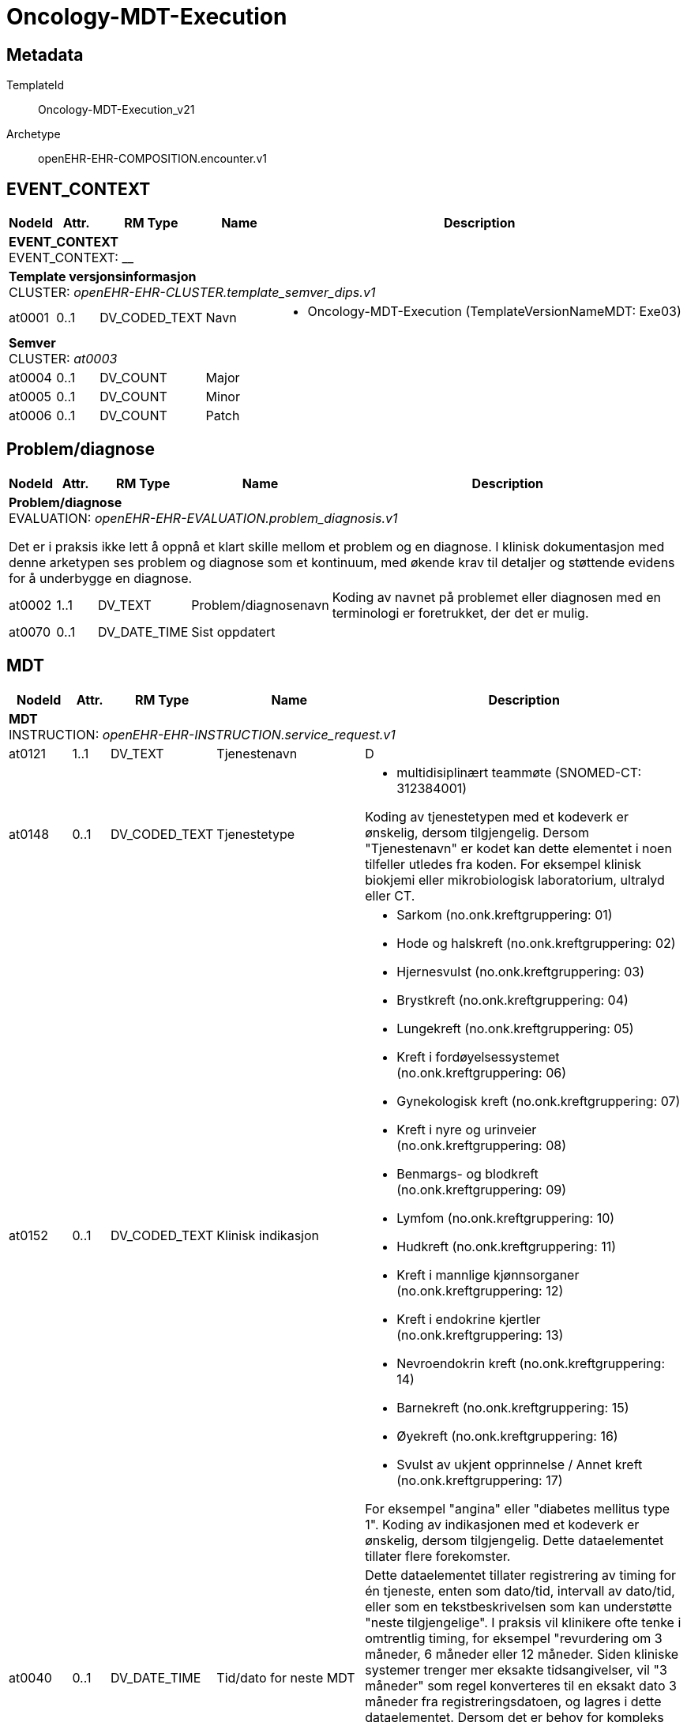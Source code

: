 = Oncology-MDT-Execution


== Metadata


TemplateId:: Oncology-MDT-Execution_v21


Archetype:: openEHR-EHR-COMPOSITION.encounter.v1




:toc:




// Not supported rmType COMPOSITION
== EVENT_CONTEXT
[options="header", cols="3,3,5,5,30"]
|====
|NodeId|Attr.|RM Type| Name |Description
5+a|*EVENT_CONTEXT* + 
EVENT_CONTEXT: __
5+a|*Template versjonsinformasjon* + 
CLUSTER: _openEHR-EHR-CLUSTER.template_semver_dips.v1_
|at0001| 0..1| DV_CODED_TEXT | Navn
a|
* Oncology-MDT-Execution (TemplateVersionNameMDT: Exe03)
5+a|*Semver* + 
CLUSTER: _at0003_
|at0004| 0..1| DV_COUNT | Major
|
|at0005| 0..1| DV_COUNT | Minor
|
|at0006| 0..1| DV_COUNT | Patch
|
|====
== Problem/diagnose
[options="header", cols="3,3,5,5,30"]
|====
|NodeId|Attr.|RM Type| Name |Description
5+a|*Problem/diagnose* + 
EVALUATION: _openEHR-EHR-EVALUATION.problem_diagnosis.v1_


Det er i praksis ikke lett å oppnå et klart skille mellom et problem og en diagnose. I klinisk dokumentasjon med denne arketypen ses problem og diagnose som et kontinuum, med økende krav til detaljer og støttende evidens for å underbygge en diagnose.
|at0002| 1..1| DV_TEXT | Problem/diagnosenavn
a|


Koding av navnet på problemet eller diagnosen med en terminologi er foretrukket, der det er mulig.
|at0070| 0..1| DV_DATE_TIME | Sist oppdatert
|
|====
== MDT
[options="header", cols="3,3,5,5,30"]
|====
|NodeId|Attr.|RM Type| Name |Description
5+a|*MDT* + 
INSTRUCTION: _openEHR-EHR-INSTRUCTION.service_request.v1_
// Not supported rmType ACTIVITY
|at0121| 1..1| DV_TEXT | Tjenestenavn
a|


D
|at0148| 0..1| DV_CODED_TEXT | Tjenestetype
a|
* multidisiplinært teammøte (SNOMED-CT: 312384001)


Koding av tjenestetypen med et kodeverk er ønskelig, dersom tilgjengelig. Dersom "Tjenestenavn" er kodet kan dette elementet i noen tilfeller utledes fra koden. For eksempel klinisk biokjemi eller mikrobiologisk laboratorium, ultralyd eller CT.
|at0152| 0..1| DV_CODED_TEXT | Klinisk indikasjon
a|
* Sarkom (no.onk.kreftgruppering: 01)
* Hode og halskreft (no.onk.kreftgruppering: 02)
* Hjernesvulst (no.onk.kreftgruppering: 03)
* Brystkreft (no.onk.kreftgruppering: 04)
* Lungekreft (no.onk.kreftgruppering: 05)
* Kreft i fordøyelsessystemet (no.onk.kreftgruppering: 06)
* Gynekologisk kreft (no.onk.kreftgruppering: 07)
* Kreft i nyre og urinveier (no.onk.kreftgruppering: 08)
* Benmargs- og blodkreft (no.onk.kreftgruppering: 09)
* Lymfom (no.onk.kreftgruppering: 10)
* Hudkreft (no.onk.kreftgruppering: 11)
* Kreft i mannlige kjønnsorganer (no.onk.kreftgruppering: 12)
* Kreft i endokrine kjertler (no.onk.kreftgruppering: 13)
* Nevroendokrin kreft (no.onk.kreftgruppering: 14)
* Barnekreft (no.onk.kreftgruppering: 15)
* Øyekreft (no.onk.kreftgruppering: 16)
* Svulst av ukjent opprinnelse / Annet kreft (no.onk.kreftgruppering: 17)


For eksempel "angina" eller "diabetes mellitus type 1". Koding av indikasjonen med et kodeverk er ønskelig, dersom tilgjengelig. Dette dataelementet tillater flere forekomster.
|at0040| 0..1| DV_DATE_TIME | Tid/dato for neste MDT
|


Dette dataelementet tillater registrering av timing for én tjeneste, enten som dato/tid, intervall av dato/tid, eller som en tekstbeskrivelsen som kan understøtte "neste tilgjengelige". I praksis vil klinikere ofte tenke i omtrentlig timing, for eksempel "revurdering om 3 måneder, 6 måneder eller 12 måneder. Siden kliniske systemer trenger mer eksakte tidsangivelser, vil "3 måneder" som regel konverteres til en eksakt dato 3 måneder fra registreringsdatoen, og lagres i dette dataelementet. Dersom det er behov for kompleks timing eller sekvenser av timing, bruk arketypen CLUSTER.service_direction i SLOTet "Kompleks timing". I disse tilfellene blir dette dataelementet redundant.
|at0076| 0..1| DV_BOOLEAN | Supplerende informasjon
|


Registrer som SANN dersom ytterligere informasjon er identifisert, og vil bli ettersendt når den er tilgjengelig. For eksempel: ufullstendige prøvesvar.
|at0078| 0..1| DV_TEXT | Informasjonsbeskrivelse
a|
// Not supported rmType DV_PARSABLE
// Not supported rmType STRING
|at0127| 0..1| DV_CODED_TEXT | Rekvisisjonsstatus
a|
* Ønsket (SNOMED-CT: 410526009)


Status brukes for å vise om dette er den primære forespørselen, en endring eller supplerende informasjon. Koding med en terminologi foretrekkes, der det er mulig.
|undefined| 0..1| DV_DATE_TIME | expiry_time
|
|====
== MDT
[options="header", cols="3,3,5,5,30"]
|====
|NodeId|Attr.|RM Type| Name |Description
5+a|*MDT* + 
ACTION: _openEHR-EHR-ACTION.service.v1_
|at0011| 0..1| DV_TEXT | Tjenestenavn
a|


For eksempel "Sarkom MDT-møte" eller "Henvisning til fysioterapi". Koding av det spesifikke tjenestenavnet med en terminologi foretrekkes, der det er mulig.
|at0014| 0..1| DV_CODED_TEXT | Tjenestetype
a|
* multidisiplinært teammøte (SNOMED-CT: 312384001)


For eksempel "MDT-møte" eller "Henvisning".
|at0013| 0..1| DV_TEXT | Beskrivelse
a|


#AI: Dette feltet oppsummerer resultatet av MDT-møtet, der mange fagpersoner deltar og informasjon fremkommer gjennom muntlig diskusjon. Innholdet kan være omfattende og detaljert, og skal fange opp all relevant informasjon som ikke dokumenteres i andre strukturerte felter i skjemaet.

Feltet kan inkludere: vurderinger og konklusjoner fra møtet, viktige funn, drøftinger, begrunnelser for behandlingsvalg, uenigheter, pasientpreferanser og forslag til videre tiltak. Det skal også kunne romme medisinske detaljer fra utredningen dersom disse ikke fanges opp andre steder.

Eksisterende tekst i feltet skal **aldri fjernes, endres eller forenkles**, med mindre det fremkommer eksplisitt i samtalen at informasjonen er feil, utdatert eller skal erstattes. AI kan legge til ny informasjon dersom det fremkommer ytterligere data i møtet eller senere oppdateringer.

AI skal også være varsom med å tolke overlappende eller repeterte utsagn fra ulike deltakere, og bør prioritere en samlet, tydelig og presis gjengivelse av møtets samlede konklusjon – uten å utelate sentrale detaljer. Det er viktig å bevare den tverrfaglige karakteren i teksten.

|at0032| 0..1| DV_DATE_TIME | Ønsket dato/tid
|


#AI: Utdra dato og eventuelt klokkeslett for et fremtidig MDT-møte dersom dette eksplisitt nevnes i møtet. Dersom ingen ny dato oppgis, skal feltet stå tomt. Eksisterende dato skal ikke endres med mindre en ny dato tydelig fremkommer i samtalen.
|at0012| 0..1| DV_CODED_TEXT | Årsak
a|
* Sarkom (no.onk.kreftgruppering: 01)
* Hode og halskreft (no.onk.kreftgruppering: 02)
* Hjernesvulst (no.onk.kreftgruppering: 03)
* Brystkreft (no.onk.kreftgruppering: 04)
* Lungekreft (no.onk.kreftgruppering: 05)
* Kreft i fordøyelsessystemet (no.onk.kreftgruppering: 06)
* Gynekologisk kreft (no.onk.kreftgruppering: 07)
* Kreft i nyre og urinveier (no.onk.kreftgruppering: 08)
* Benmargs- og blodkreft (no.onk.kreftgruppering: 09)
* Lymfom (no.onk.kreftgruppering: 10)
* Hudkreft (no.onk.kreftgruppering: 11)
* Kreft i mannlige kjønnsorganer (no.onk.kreftgruppering: 12)
* Kreft i endokrine kjertler (no.onk.kreftgruppering: 13)
* Nevroendokrin kreft (no.onk.kreftgruppering: 14)
* Barnekreft (no.onk.kreftgruppering: 15)
* Øyekreft (no.onk.kreftgruppering: 16)
* Svulst av ukjent opprinnelse / Annet kreft (no.onk.kreftgruppering: 17)


For eksempel årsaken til at tjenesten ble avlyst eller satt på vent. Det er ikke nødvendig å registrere en årsak for hvert prosesstrinn når forløpet går som planlagt. Dette dataelementet er ment for å kunne registrere årsaken til avvik fra et typisk forløp, som for eksempel "Utsatt" med årsaken "Pasienten hadde feber", eller "Avlyst" med årsaken "Pasienten ombestemte seg". Merk: Den kliniske indikasjonen for at tjenesten er ordinert kan registreres i arketypen INSTRUCTION.service_request (Helsetjenesteforespørsel).
5+a|*Mdt tilleggsinformasjon dips* + 
CLUSTER: _openEHR-EHR-CLUSTER.mdt_tilleggsinformasjon_dips.v1_
|at0001| 0..1| DV_BOOLEAN | Pasienten skal møte fysisk i MDT møte
|
|at0002| 0..1| DV_TEXT | Hvem informerer pasienten om konklusjonen fra møtet
a|


#AI: Utdra navnet på den personen som nevnes i samtalen som ansvarlig for å informere pasienten, dersom det oppgis eksplisitt. Hvis kun rolle nevnes, skal dette feltet stå tomt.
5+a|*Enkeltdeltagere* + 
CLUSTER: _at0004_


#AI: Denne seksjonen beskriver én person som deltok i MDT-møtet. Utdra personens rolle og navn dersom dette eksplisitt nevnes. For hver navngitt deltaker i møtet skal det opprettes en separat forekomst av denne gruppen. Ikke fyll ut feltet dersom navn eller rolle ikke er nevnt.
|at0005| 0..1| DV_TEXT | Rolle
a|


#AI: Utdra den faglige eller organisatoriske rollen som den navngitte personen har dersom dette fremkommer eksplisitt i samtalen. Eksempler kan være kontaktlege, onkolog, sykepleier, koordinator eller lignende.
|at0006| 0..1| DV_TEXT | Navn
a|


#AI: Utdra navnet på den personen som nevnes i samtalen som ansvarlig for å informere pasienten, dersom det oppgis eksplisitt. Hvis kun rolle nevnes, skal dette feltet stå tomt.
|at0003| 0..1| DV_TEXT | Sammendrag av deltagere
a|
|at0007| 0..1| DV_TEXT | Hvor følges pasienten opp videre
a|


#AI: Utdra informasjon om hvor pasienten skal følges opp videre etter MDT-møtet, slik det fremkommer i samtalen. Dette kan være en spesifikk avdeling, poliklinikk, fastlege, koordinator eller annet behandlingssted. Dersom det ikke eksplisitt nevnes, skal feltet stå tomt. Ikke endre eller fjern eksisterende verdi med mindre en ny oppfølgingsenhet klart angis.
|at0028| 0..1| DV_TEXT | Kommentar
a|
|====
== Templat-overskrift
== Hoved/primærbehandling
[options="header", cols="3,3,5,5,30"]
|====
|NodeId|Attr.|RM Type| Name |Description
5+a|*Hoved/primærbehandling* + 
INSTRUCTION: _openEHR-EHR-INSTRUCTION.service_request.v1_
// Not supported rmType ACTIVITY
|at0121| 1..1| DV_CODED_TEXT | Hovedbehandling
a|
* Kirurgisk fjerning (SNOMED-CT: 128303001)
* Ablation (SNOMED-CT: 64597002)
* Stråleterapi (alle typer) (SNOMED-CT: 1287742003)
* Fotonterapi - Stråle (ekstern) (SNOMED-CT: 1156506007)
* Protonterapi -Stråle (ekstern) (SNOMED-CT: 10611004)
* Elektronterapi - Stråle (ekstern) (SNOMED-CT: 45643008)
* Brakyterapi - Stråle (intern) (SNOMED-CT: 152198000)
* Radioisotope/systemisk radionuklidebehandling - Stråle (intern) (SNOMED-CT: 399315003)
* Medikamentell behandling (alle typer) (SNOMED-CT: 416608005)
* Kjemoterapi - Medikamentell (SNOMED-CT: 367336001)
* Målrettet - Medikamentell (SNOMED-CT: 347531000202105)
* Immunterapi - Medikamentell behandling (SNOMED-CT: 76334006)
* Hormonterapi - Medikamentell (SNOMED-CT: 169413002)
* Ingen kreftbehandling, aktiv oppfølging (SNOMED-CT: 373818007)
* Ekspektans (avventende behandling) (SNOMED-CT: 438758006)
* Annen behandling (SNOMED-CT: 74964007)


#AI: Velg hovedbehandling fra tilgjengelige koder basert på det som eksplisitt omtales som anbefalt primærbehandling i MDT-møtet. Det kan være kirurgi, strålebehandling, medikamentell behandling eller observasjon. Bruk kun én kode som best representerer hovedintensjonen. Ikke kombiner flere behandlingsformer – disse skal angis som tillegg dersom aktuelt.
|at0148| 0..1| DV_CODED_TEXT | Tjenestetype
a|
* Kreftbehandling (no.dips.mdt.treatment.type: C1)


Koding av tjenestetypen med et kodeverk er ønskelig, dersom tilgjengelig. Dersom "Tjenestenavn" er kodet kan dette elementet i noen tilfeller utledes fra koden. For eksempel klinisk biokjemi eller mikrobiologisk laboratorium, ultralyd eller CT.
|at0135| 0..1| DV_TEXT | Overordnet beskrivelse av behandling
a|


#AI: Beskriv den valgte hovedbehandlingen i fritekst med klinisk kontekst. Forklar behandlingsplanen, rekkefølge, hensyn, pasientens ønsker eller medisinske vurderinger som påvirker valg av behandling. Denne teksten utfyller den kodede behandlingen og skal ikke duplisere den. Eksisterende tekst skal beholdes og kan utvides med ny informasjon, men skal ikke endres eller fjernes med mindre det eksplisitt fremgår i møtet.
|at0062| 0..*| DV_TEXT | Årsak for forespørsel
a|


Koding av forespørselsårsaken med et kodeverk er ønskelig, dersom tilgjengelig. Dette dataelementet tillater flere forekomster, for å gjøre det mulig for brukeren å registrere flere svar om nødvendig. For eksempel "følge opp diabeteskomplikasjoner".
|at0065| 1..1| DV_CODED_TEXT | Intensjon behandling
a|
* Kurativt (no.dips.mdt.treatment.intention: K1)
* Aktiv overvåkning (no.dips.mdt.treatment.intention: K2)
* Livsforlengende - ikke kurativ (no.dips.mdt.treatment.intention: K3)
* Symptomlindrende - ikke kurativ (no.dips.mdt.treatment.intention: K4)
* Lokal kontroll - ikke kurativ (no.dips.mdt.treatment.intention: K5)
* Ukjent (no.dips.mdt.treatment.intention: K6)


#AI: Utdra hvilken intensjon behandlingen har, slik det eksplisitt fremkommer i møtet. Eksempler på intensjon kan være kurativ, livsforlengende eller symptomlindrende. Tillatte verdier er definert i kodelisten til feltet. Ikke fyll inn feltet med mindre intensjonen er klart uttrykt.
5+a|*Organisasjon* + 
CLUSTER: _openEHR-EHR-CLUSTER.organisation.v1_


For eksempel: Et firma, institusjon, selskap, forening, nettverk, avdeling, gruppe i nærmiljøet, forsikringsselskap, behandlingsteam eller en gruppe av naboer som opptrer som støtte.
|at0001| 0..1| DV_CODED_TEXT | Behandlingssted
a|
* Egen institusjon (no.dips.mdt.treatment.provider: Egen institusjon)
* Allmennpraktiker (no.dips.mdt.treatment.provider: Allmennpraktiker)
* Utlandet (spesifiser) (no.dips.mdt.treatment.provider: Utlandet (spesifiser))
* Annen norsk institusjon/spesialist (no.dips.mdt.treatment.provider: Annen norsk institusjon/spesialist)
* Samarbeid egen institusjon og allmennpraktiker (no.dips.mdt.treatment.provider: Samarbeid egen institusjon og allmennpraktiker)
* Ukjent (no.dips.mdt.treatment.provider: Ukjent)


#AI: Utdra navnet på behandlingsstedet der anbefalt behandling skal gjennomføres, slik det eksplisitt nevnes i møtet. Dette kan være et konkret sykehus, en avdeling, poliklinikk eller institusjon. Ikke fyll ut feltet dersom behandlingssted ikke er angitt eksplisitt. Eksisterende verdi skal ikke endres uten tydelig ny instruksjon.
|at0019| 0..1| DV_TEXT | Kommentar, spesifiser
a|


#AI: Utdra eventuelle tilleggsopplysninger eller spesifikasjoner knyttet til behandlingsstedet, slik som årsak til valg av sted, praktiske forhold, samhandling eller logistikk. Feltet brukes kun dersom slik informasjon nevnes i møtet, og skal ikke benyttes til å gjenta navnet på behandlingsstedet.
// Not supported rmType DV_PARSABLE
// Not supported rmType STRING
|undefined| 0..1| DV_DATE_TIME | expiry_time
|
|====
== Tilleggsbehandling ift. hovedbehandling
[options="header", cols="3,3,5,5,30"]
|====
|NodeId|Attr.|RM Type| Name |Description
5+a|*Tilleggsbehandling ift. hovedbehandling* + 
INSTRUCTION: _openEHR-EHR-INSTRUCTION.service_request.v1_
// Not supported rmType ACTIVITY
|at0121| 1..1| DV_CODED_TEXT | Tillegsbehandling
a|
* Neoadjuvant strålebehandling (no.dips.mdt.treatment.secondary: ST1)
* Neoadjuvant medikamentell behandling (no.dips.mdt.treatment.secondary: ST2)
* Neoauvant konkomitant stråle og medikamentell behandling (CRT) (no.dips.mdt.treatment.secondary: ST3)
* Konkomitant medikamentell behandling (no.dips.mdt.treatment.secondary: ST4)
* Konkomitant stråleterapi (Intraoperativ strålebehandling) (no.dips.mdt.treatment.secondary: ST5)
* Adjuvant strålebehandling (no.dips.mdt.treatment.secondary: ST7)
* Adjuvant medikamentell behandling (no.dips.mdt.treatment.secondary: ST8)
* Adjuvant konkomitant stråle og medikamentell behandling (CRT) (no.dips.mdt.treatment.secondary: ST9)
* Kirurgisk behandling av restsykdom/-tumor (Salvage kirurgi) (no.dips.mdt.treatment.secondary: ST10)
* Stråling av restsykdom/-tumor (Salvage stråle) (no.dips.mdt.treatment.secondary: ST11)
* Ingen kreftbehandling, aktiv oppfølging (no.dips.mdt.treatment.secondary: ST13)
* Ekspektans (avventende behandling) (no.dips.mdt.treatment.secondary: ST14)
* Ferdig behandlet (no.dips.mdt.treatment.secondary: ST15)
* Annet (no.dips.mdt.treatment.secondary: ST12)


#AI: Velg tilleggsbehandling fra tilgjengelige koder basert på det som eksplisitt omtales som tillegg til hovedbehandlingen i MDT-møtet. Dette kan være støttende eller supplerende behandling som medikamentell terapi, strålebehandling eller annen intervensjon.
|at0148| 0..1| DV_CODED_TEXT | Tjenestetype
a|
* Kreftbehandling (no.dips.mdt.treatment.type: C1)


Koding av tjenestetypen med et kodeverk er ønskelig, dersom tilgjengelig. Dersom "Tjenestenavn" er kodet kan dette elementet i noen tilfeller utledes fra koden. For eksempel klinisk biokjemi eller mikrobiologisk laboratorium, ultralyd eller CT.
5+a|*Organisasjon* + 
CLUSTER: _openEHR-EHR-CLUSTER.organisation.v1_


For eksempel: Et firma, institusjon, selskap, forening, nettverk, avdeling, gruppe i nærmiljøet, forsikringsselskap, behandlingsteam eller en gruppe av naboer som opptrer som støtte.
|at0001| 0..1| DV_CODED_TEXT | Behandlingssted
a|
* Egen institusjon (no.dips.OncologyTreatmentLocations: Egen institusjon)
* Allmennpraktiker (no.dips.OncologyTreatmentLocations: Allmennpraktiker)
* Utlandet (spesifiser) (no.dips.OncologyTreatmentLocations: Utlandet (spesifiser))
* Annen norsk institusjon/spesialist (no.dips.OncologyTreatmentLocations: Annen norsk institusjon/spesialist)
* Samarbeid egen institusjon og allmennpraktiker (no.dips.OncologyTreatmentLocations: Samarbeid egen institusjon og allmennpraktiker)
* Ukjent (no.dips.OncologyTreatmentLocations: Ukjent)


#AI: Utdra navnet på behandlingsstedet der anbefalt behandling skal gjennomføres, slik det eksplisitt nevnes i møtet. Dette kan være et konkret sykehus, en avdeling, poliklinikk eller institusjon. Ikke fyll ut feltet dersom behandlingssted ikke er angitt eksplisitt. Eksisterende verdi skal ikke endres uten tydelig ny instruksjon.
|at0019| 0..1| DV_TEXT | Kommentar, spesifiser
a|


#AI: Utdra eventuelle tilleggsopplysninger eller spesifikasjoner knyttet til behandlingsstedet, slik som årsak til valg av sted, praktiske forhold, samhandling eller logistikk. Feltet brukes kun dersom slik informasjon nevnes i møtet, og skal ikke benyttes til å gjenta navnet på behandlingsstedet.
// Not supported rmType DV_PARSABLE
// Not supported rmType STRING
|undefined| 0..1| DV_DATE_TIME | expiry_time
|
|====
== Sammendrag av MDT beslutning
[options="header", cols="3,3,5,5,30"]
|====
|NodeId|Attr.|RM Type| Name |Description
5+a|*Sammendrag av MDT beslutning* + 
OBSERVATION: _openEHR-EHR-OBSERVATION.progress_note.v1_
|at0004| 0..1| DV_TEXT | Tidsfestet fritekst
a|
5+a|*Semistrukturert metadata dips* + 
CLUSTER: _openEHR-EHR-CLUSTER.semistrukturert_metadata_dips.v1_
|at0001| 0..1| DV_CODED_TEXT | Klassifisering av informasjon
a|
* Kort sammendrag av MDT behandling (no.dips.classification.text: KortSammendragMDTBehandling)
|====
// Not supported rmType CODE_PHRASE
// Not supported rmType CODE_PHRASE
// Not supported rmType PARTY_PROXY